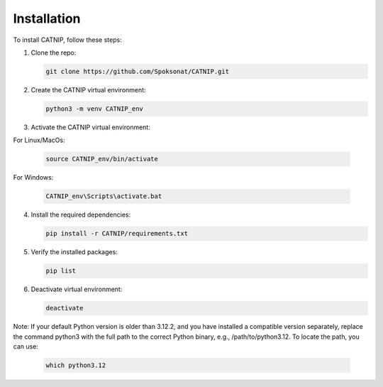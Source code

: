 Installation
============

To install CATNIP, follow these steps:

1. Clone the repo:
   
   .. code-block:: bash

      git clone https://github.com/Spoksonat/CATNIP.git

2. Create the CATNIP virtual environment:

   .. code-block:: bash

      python3 -m venv CATNIP_env

3. Activate the CATNIP virtual environment:

For Linux/MacOs:

   .. code-block:: bash

      source CATNIP_env/bin/activate

For Windows:

   .. code-block:: bash

      CATNIP_env\Scripts\activate.bat

4. Install the required dependencies:

   .. code-block:: bash

      pip install -r CATNIP/requirements.txt

5. Verify the installed packages:

   .. code-block:: bash

      pip list

6. Deactivate virtual environment:

   .. code-block:: bash

      deactivate

Note: If your default Python version is older than 3.12.2, and you have installed a compatible version separately, replace the command python3 with the full path to the correct Python binary, e.g., /path/to/python3.12. To locate the path, you can use:

   .. code-block:: bash

      which python3.12



   

